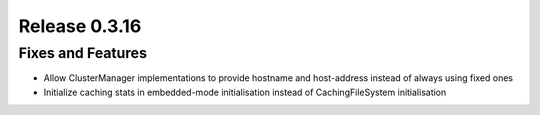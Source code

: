 ==============
Release 0.3.16
==============

Fixes and Features
------------------
* Allow ClusterManager implementations to provide hostname and host-address instead of always using fixed ones
* Initialize caching stats in embedded-mode initialisation instead of CachingFileSystem initialisation